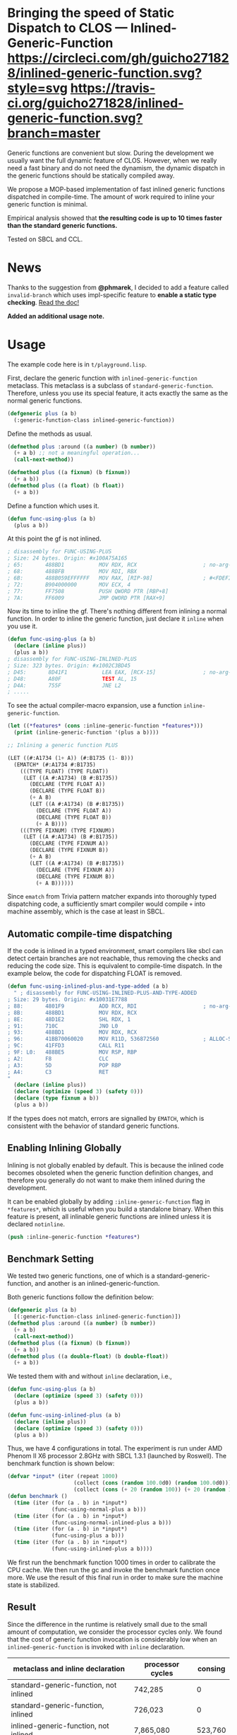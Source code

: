 
* Bringing the speed of Static Dispatch to CLOS --- Inlined-Generic-Function [[https://circleci.com/gh/guicho271828/inlined-generic-function][https://circleci.com/gh/guicho271828/inlined-generic-function.svg?style=svg]] [[https://travis-ci.org/guicho271828/inlined-generic-function][https://travis-ci.org/guicho271828/inlined-generic-function.svg?branch=master]] [[http://quickdocs.org/inlined-generic-function/][http://quickdocs.org/badge/inlined-generic-function.svg]] 

Generic functions are convenient but slow.  During the development we
usually want the full dynamic feature of CLOS. However, when we really need
a fast binary and do not need the dynamism, the dynamic dispatch in the
generic functions should be statically compiled away.

We propose a MOP-based implementation of fast inlined generic functions
dispatched in compile-time. The amount of work required to inline your
generic function is minimal. 

Empirical analysis showed that *the resulting code is up to 10 times
faster than the standard generic functions.*

Tested on SBCL and CCL.

* News

Thanks to the suggestion from *@phmarek*,
I decided to add a feature called =invalid-branch= which uses impl-specific
feature to *enable a static type checking*.
[[./invalid-branch.org][Read the doc!]]

*Added an additional usage note.*

* Usage

The example code here is in =t/playground.lisp=.

First, declare the generic function with =inlined-generic-function=
metaclass.  This metaclass is a subclass of
=standard-generic-function=. Therefore, unless you use its special feature,
it acts exactly the same as the normal generic functions.

#+BEGIN_SRC lisp
(defgeneric plus (a b)
  (:generic-function-class inlined-generic-function))
#+END_SRC

Define the methods as usual.

#+BEGIN_SRC lisp
(defmethod plus :around ((a number) (b number))
  (+ a b) ;; not a meaningful operation...
  (call-next-method))

(defmethod plus ((a fixnum) (b fixnum))
  (+ a b))
(defmethod plus ((a float) (b float))
  (+ a b))
#+END_SRC

Define a function which uses it.

#+BEGIN_SRC lisp
(defun func-using-plus (a b)
  (plus a b))
#+END_SRC

At this point the gf is not inlined.

#+BEGIN_SRC lisp
; disassembly for FUNC-USING-PLUS
; Size: 24 bytes. Origin: #x100A75A165
; 65:       488BD1           MOV RDX, RCX                     ; no-arg-parsing entry point
; 68:       488BFB           MOV RDI, RBX
; 6B:       488B059EFFFFFF   MOV RAX, [RIP-98]                ; #<FDEFINITION for PLUS>
; 72:       B904000000       MOV ECX, 4
; 77:       FF7508           PUSH QWORD PTR [RBP+8]
; 7A:       FF6009           JMP QWORD PTR [RAX+9]
#+END_SRC

Now its time to inline the gf. There's nothing different from inlining a normal function.
In order to inline the generic function, just declare it =inline= when you use it.

#+BEGIN_SRC lisp
(defun func-using-plus (a b)
  (declare (inline plus))
  (plus a b))
; disassembly for FUNC-USING-INLINED-PLUS
; Size: 323 bytes. Origin: #x1002C3BD45
; D45:       8D41F1           LEA EAX, [RCX-15]               ; no-arg-parsing entry point
; D48:       A80F             TEST AL, 15
; D4A:       755F             JNE L2
; .....
#+END_SRC

To see the actual compiler-macro expansion, use a function =inline-generic-function=.

#+BEGIN_SRC lisp
(let ((*features* (cons :inline-generic-function *features*)))
  (print (inline-generic-function '(plus a b))))

;; Inlining a generic function PLUS

(LET ((#:A1734 (1+ A)) (#:B1735 (1- B)))
  (EMATCH* (#:A1734 #:B1735)
    (((TYPE FLOAT) (TYPE FLOAT))
     (LET ((A #:A1734) (B #:B1735))
       (DECLARE (TYPE FLOAT A))
       (DECLARE (TYPE FLOAT B))
       (+ A B)
       (LET ((A #:A1734) (B #:B1735))
         (DECLARE (TYPE FLOAT A))
         (DECLARE (TYPE FLOAT B))
         (+ A B))))
    (((TYPE FIXNUM) (TYPE FIXNUM))
     (LET ((A #:A1734) (B #:B1735))
       (DECLARE (TYPE FIXNUM A))
       (DECLARE (TYPE FIXNUM B))
       (+ A B)
       (LET ((A #:A1734) (B #:B1735))
         (DECLARE (TYPE FIXNUM A))
         (DECLARE (TYPE FIXNUM B))
         (+ A B))))))
#+END_SRC

Since =ematch= from Trivia pattern matcher expands into thoroughly typed
dispatching code, a sufficiently smart compiler would compile =+= into
machine assembly, which is the case at least in SBCL.

** Automatic compile-time dispatching

If the code is inlined in a typed environment, smart compilers like sbcl can
detect certain branches are not reachable, thus removing the checks and
reducing the code size. This is equivalent to compile-time dispatch.
In the example below, the code for dispatching
FLOAT is removed.

#+BEGIN_SRC lisp
(defun func-using-inlined-plus-and-type-added (a b)
  " ; disassembly for FUNC-USING-INLINED-PLUS-AND-TYPE-ADDED
; Size: 29 bytes. Origin: #x10031E7788
; 88:       4801F9           ADD RCX, RDI                     ; no-arg-parsing entry point
; 8B:       488BD1           MOV RDX, RCX
; 8E:       48D1E2           SHL RDX, 1
; 91:       710C             JNO L0
; 93:       488BD1           MOV RDX, RCX
; 96:       41BB70060020     MOV R11D, 536872560              ; ALLOC-SIGNED-BIGNUM-IN-RDX
; 9C:       41FFD3           CALL R11
; 9F: L0:   488BE5           MOV RSP, RBP
; A2:       F8               CLC
; A3:       5D               POP RBP
; A4:       C3               RET
"
  (declare (inline plus))
  (declare (optimize (speed 3) (safety 0)))
  (declare (type fixnum a b))
  (plus a b))
#+END_SRC

If the types does not match, errors are signalled by =EMATCH=, 
which is consistent with the behavior of standard generic functions.

** Enabling Inlining Globally

Inlining is not globally enabled by default.
This is because the inlined code becomes obsoleted when the
generic function definition changes, and therefore
you generally do not want to make them inlined during the development.

It can be enabled globally 
by adding =:inline-generic-function= flag in
=*features*=, which is useful when you build a standalone binary.
When this feature is present, all inlinable generic functions
are inlined unless it is declared =notinline=.

#+BEGIN_SRC lisp
(push :inline-generic-function *features*)
#+END_SRC

** Benchmark Setting

We tested two generic functions, one of which is a
standard-generic-function, and another is an inlined-generic-function.

Both generic functions follow the definition below:

#+BEGIN_SRC lisp
(defgeneric plus (a b)
  [(:generic-function-class inlined-generic-function)])
(defmethod plus :around ((a number) (b number))
  (+ a b)
  (call-next-method))
(defmethod plus ((a fixnum) (b fixnum))
  (+ a b))
(defmethod plus ((a double-float) (b double-float))
  (+ a b))
#+END_SRC

We tested them with and without =inline= declaration, i.e., 

#+BEGIN_SRC lisp
(defun func-using-plus (a b)
  (declare (optimize (speed 3) (safety 0)))
  (plus a b))

(defun func-using-inlined-plus (a b)
  (declare (inline plus))
  (declare (optimize (speed 3) (safety 0)))
  (plus a b))
#+END_SRC

Thus, we have 4 configurations in total.  The experiment is run under AMD
Phenom II X6 processor 2.8GHz with SBCL 1.3.1 (launched by Roswell).
The benchmark function is shown below:

#+BEGIN_SRC lisp
(defvar *input* (iter (repeat 1000)
                     (collect (cons (random 100.0d0) (random 100.0d0)))
                     (collect (cons (+ 20 (random 100)) (+ 20 (random 100))))))
(defun benchmark ()
  (time (iter (for (a . b) in *input*)
              (func-using-normal-plus a b)))
  (time (iter (for (a . b) in *input*)
              (func-using-normal-inlined-plus a b)))
  (time (iter (for (a . b) in *input*)
              (func-using-plus a b)))
  (time (iter (for (a . b) in *input*)
              (func-using-inlined-plus a b))))
#+END_SRC

We first run the benchmark function 1000 times in order to calibrate the CPU cache.
We then run the gc and invoke the benchmark function once more.
We use the result of this final run in order to make sure the machine state is stabilized.

** Result

Since the difference in the runtime is relatively small due to the small
amount of computation, we consider the processor cycles only.  We found
that the cost of generic function invocation is considerably low when an
=inlined-generic-function= is invoked with =inline= declaration.

| metaclass and inline declaration       | processor cycles | consing |
|----------------------------------------+------------------+---------|
| standard-generic-function, not inlined |          742,285 |       0 |
| standard-generic-function, inlined     |          726,023 |       0 |
| inlined-generic-function, not inlined  |        7,865,080 | 523,760 |
| inlined-generic-function, inlined      |         *74,120* |       0 |

Note that the third case, where the =inlined-generic-function= is not
inlined, is slower than the normal generic function. This would be because
we use the non-standard metaclass for representing the generic function and
the normal optimization provided by the implementation is not performed.
However, this is not a problem because we consider the third case only takes
place during the development.

** Conclusion

We showed that ... well, anyway, this is not a paper. Enjoy!

** Dependencies

This library is at least tested on implementation listed below:

+ SBCL 1.3.1 on X86-64 Linux  3.19.0-39-generic (author's environment)

Also, it depends on the following libraries:

+ trivia by Masataro Asai ::
    NON-optimized pattern matcher compatible with OPTIMA, with extensible optimizer interface and clean codebase

+ closer-mop by Pascal Costanza ::
    Closer to MOP is a compatibility layer that rectifies many of the absent or incorrect CLOS MOP features across a broad range of Common Lisp implementations.

+ alexandria by  ::
    Alexandria is a collection of portable public domain utilities.

+ iterate by  ::
    Jonathan Amsterdam's iterator/gatherer/accumulator facility


* Usage Note

When you use this library as part of your system, *make sure that the method
definitions are re-evaluated in load-time*. This is necessary because the
inlining information for the method could be lost after the compilation, i.e.,
the FASL file does not keep the defmethod form that should be inlined later.

The only thing you need is:

#+BEGIN_SRC lisp
(eval-when (:compile-toplevel :load-toplevel :execute)
  (defmethod ...)
  ...)
#+END_SRC

* Installation

Quicklisp available.

** Author

+ Masataro Asai (guicho2.71828@gmail.com)

* Copyright

Copyright (c) 2015 Masataro Asai (guicho2.71828@gmail.com)


* License

Licensed under the LLGPL License.



